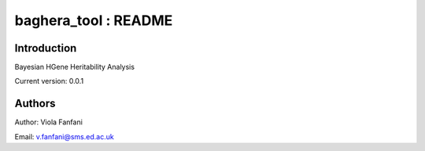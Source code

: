baghera_tool : README
======================================

Introduction
------------
Bayesian HGene Heritability Analysis

Current version: 0.0.1

Authors
-------
Author: Viola Fanfani

Email: v.fanfani@sms.ed.ac.uk

